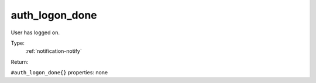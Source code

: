 .. _auth_logon_done:

auth_logon_done
^^^^^^^^^^^^^^^

User has logged on. 


Type: 
    :ref:`notification-notify`

Return: 
    

``#auth_logon_done{}`` properties:
none